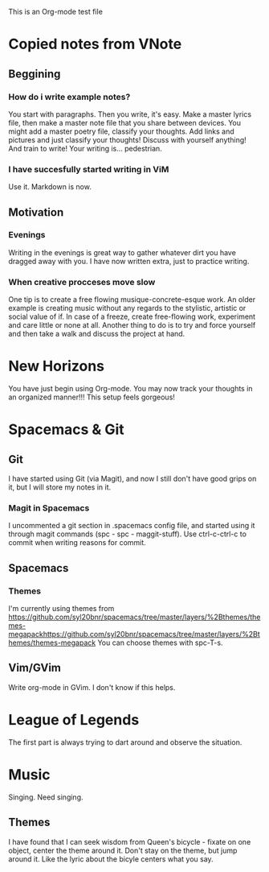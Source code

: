 This is an Org-mode test file

* Copied notes from VNote
** Beggining
*** How do i write example notes?
You start with paragraphs. Then you write, it's easy. Make a master lyrics file, then make a master note file that you share between devices. You might add a master poetry file, classify your thoughts.
Add links and pictures and just classify your thoughts! Discuss with yourself anything! And train to write! Your writing is... pedestrian.
*** I have succesfully started writing in ViM
Use it. Markdown is now.
** Motivation
*** Evenings
Writing in the evenings is great way to gather whatever dirt you have dragged away with you. I have now written extra, just to practice writing.
*** When creative procceses move slow
One tip is to create a free flowing musique-concrete-esque work. An older example is creating music without any regards to the stylistic, artistic or social value of if. In case of a freeze, create free-flowing work, experiment and care little or none at all.
Another thing to do is to try and force yourself and then take a walk and discuss the project at hand.
* New Horizons
You have just begin using Org-mode. You may now track your thoughts in an organized manner!!!
This setup feels gorgeous!
* Spacemacs & Git
** Git
   I have started using Git (via Magit), and now I still don't have good grips on it, but I will store my notes in it.
*** Magit in Spacemacs   
    I uncommented a git section in .spacemacs config file, and started using it through magit commands (spc - spc - maggit-stuff). Use ctrl-c-ctrl-c to commit when writing reasons for commit.

** Spacemacs
*** Themes
I'm currently using themes from https://github.com/syl20bnr/spacemacs/tree/master/layers/%2Bthemes/themes-megapackhttps://github.com/syl20bnr/spacemacs/tree/master/layers/%2Bthemes/themes-megapack 
You can choose themes with spc-T-s.

** Vim/GVim
Write org-mode in GVim. I don't know if this helps.
* League of Legends
The first part is always trying to dart around and observe the situation.
* Music 
Singing. Need singing.
** Themes
I have found that I can seek wisdom from Queen's bicycle - fixate on one object, 
center the theme around it.
Don't stay on the theme, but jump around it. Like the lyric about the bicyle
centers what you say.
